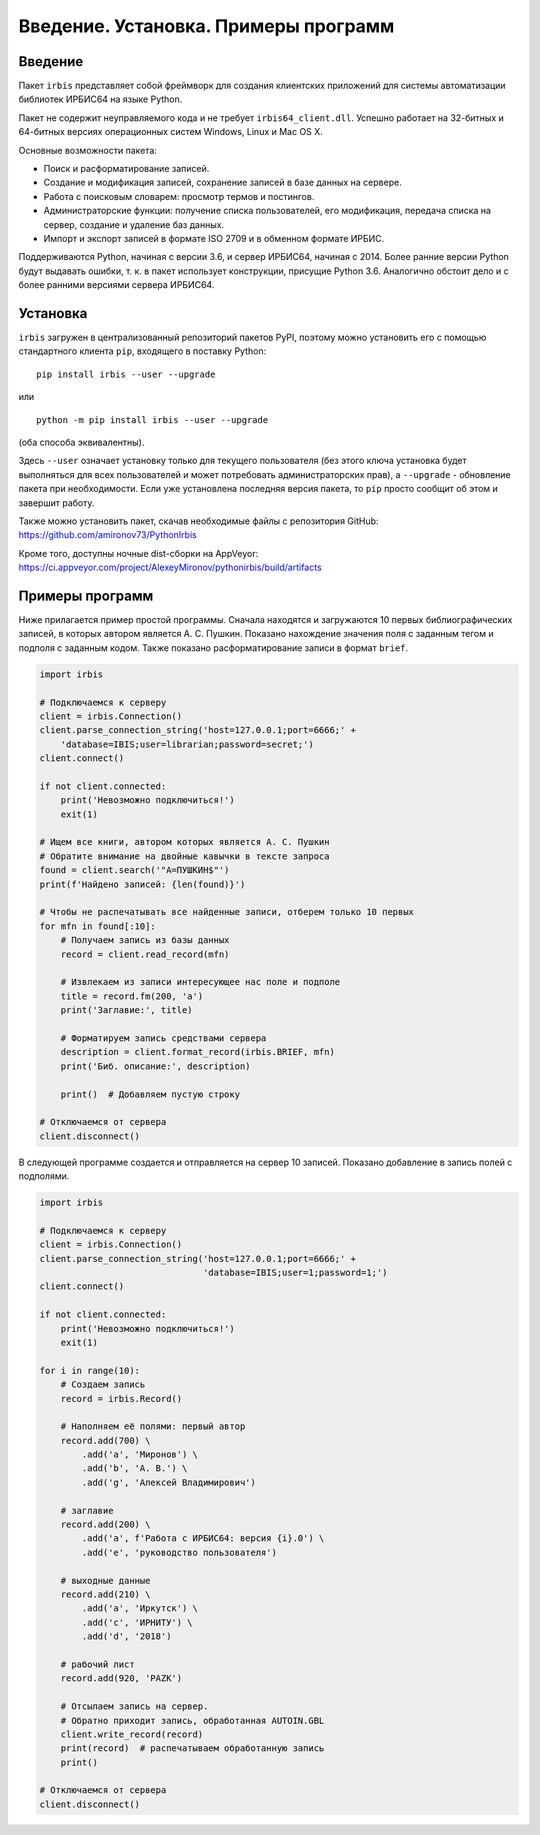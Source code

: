 =====================================
Введение. Установка. Примеры программ
=====================================

Введение
========

Пакет ``irbis`` представляет собой фреймворк для создания клиентских приложений для системы автоматизации библиотек ИРБИС64 на языке Python.

Пакет не содержит неуправляемого кода и не требует ``irbis64_client.dll``. Успешно работает на 32-битных и 64-битных версиях операционных систем Windows, Linux и Mac OS X.

Основные возможности пакета:

* Поиск и расформатирование записей.
* Создание и модификация записей, сохранение записей в базе данных на сервере.
* Работа с поисковым словарем: просмотр термов и постингов.
* Администраторские функции: получение списка пользователей, его модификация, передача списка на сервер, создание и удаление баз данных.
* Импорт и экспорт записей в формате ISO 2709 и в обменном формате ИРБИС.

Поддерживаются Python, начиная с версии 3.6, и сервер ИРБИС64, начиная с 2014. Более ранние версии Python будут выдавать ошибки, т. к. в пакет использует конструкции, присущие Python 3.6. Аналогично обстоит дело и с более ранними версиями сервера ИРБИС64.

Установка
=========

``irbis`` загружен в централизованный репозиторий пакетов PyPI, поэтому можно установить его с помощью стандартного клиента ``pip``, входящего в поставку Python:

::

  pip install irbis --user --upgrade

или

::

  python -m pip install irbis --user --upgrade

(оба способа эквивалентны).

Здесь ``--user`` означает установку только для текущего пользователя (без этого ключа установка будет выполняться для всех пользователей и может потребовать администраторских прав), а ``--upgrade`` - обновление пакета при необходимости. Если уже установлена последняя версия пакета, то ``pip`` просто сообщит об этом и завершит работу.

Также можно установить пакет, скачав необходимые файлы с репозитория GitHub: https://github.com/amironov73/PythonIrbis

Кроме того, доступны ночные dist-сборки на AppVeyor: https://ci.appveyor.com/project/AlexeyMironov/pythonirbis/build/artifacts

Примеры программ
================

Ниже прилагается пример простой программы. Сначала находятся и загружаются 10 первых библиографических записей, в которых автором является А. С. Пушкин. Показано нахождение значения поля с заданным тегом и подполя с заданным кодом. Также показано расформатирование записи в формат ``brief``.

.. code-block:: python

  import irbis

  # Подключаемся к серверу
  client = irbis.Connection()
  client.parse_connection_string('host=127.0.0.1;port=6666;' +
      'database=IBIS;user=librarian;password=secret;')
  client.connect()

  if not client.connected:
      print('Невозможно подключиться!')
      exit(1)

  # Ищем все книги, автором которых является А. С. Пушкин
  # Обратите внимание на двойные кавычки в тексте запроса
  found = client.search('"A=ПУШКИН$"')
  print(f'Найдено записей: {len(found)}')

  # Чтобы не распечатывать все найденные записи, отберем только 10 первых
  for mfn in found[:10]:
      # Получаем запись из базы данных
      record = client.read_record(mfn)

      # Извлекаем из записи интересующее нас поле и подполе
      title = record.fm(200, 'a')
      print('Заглавие:', title)

      # Форматируем запись средствами сервера
      description = client.format_record(irbis.BRIEF, mfn)
      print('Биб. описание:', description)

      print()  # Добавляем пустую строку

  # Отключаемся от сервера
  client.disconnect()

В следующей программе создается и отправляется на сервер 10 записей. Показано добавление в запись полей с подполями.

.. code-block:: python

  import irbis

  # Подключаемся к серверу
  client = irbis.Connection()
  client.parse_connection_string('host=127.0.0.1;port=6666;' +
                                 'database=IBIS;user=1;password=1;')
  client.connect()

  if not client.connected:
      print('Невозможно подключиться!')
      exit(1)

  for i in range(10):
      # Создаем запись
      record = irbis.Record()

      # Наполняем её полями: первый автор
      record.add(700) \
          .add('a', 'Миронов') \
          .add('b', 'А. В.') \
          .add('g', 'Алексей Владимирович')

      # заглавие
      record.add(200) \
          .add('a', f'Работа с ИРБИС64: версия {i}.0') \
          .add('e', 'руководство пользователя')

      # выходные данные
      record.add(210) \
          .add('a', 'Иркутск') \
          .add('c', 'ИРНИТУ') \
          .add('d', '2018')

      # рабочий лист
      record.add(920, 'PAZK')

      # Отсылаем запись на сервер.
      # Обратно приходит запись, обработанная AUTOIN.GBL
      client.write_record(record)
      print(record)  # распечатываем обработанную запись
      print()

  # Отключаемся от сервера
  client.disconnect()
